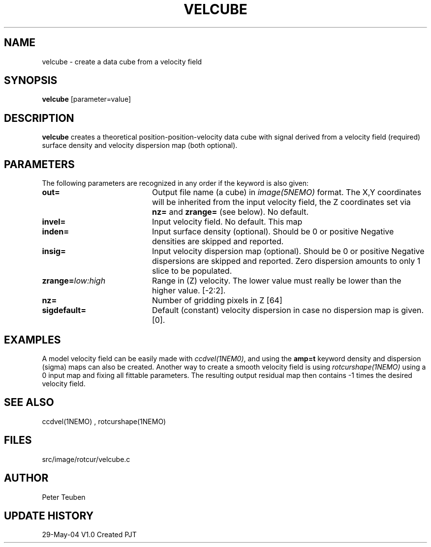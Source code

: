 .TH VELCUBE 1NEMO "29 May 2004"
.SH NAME
velcube \- create a data cube from a velocity field 
.SH SYNOPSIS
\fBvelcube\fP [parameter=value]
.SH DESCRIPTION
\fBvelcube\fP creates a theoretical position-position-velocity
data cube with signal derived from a velocity field (required)
surface density and velocity dispersion map (both optional).
.PP

.SH PARAMETERS
The following parameters are recognized in any order if the keyword
is also given:
.TP 20
\fBout=\fP
Output file name (a cube) in \fIimage(5NEMO)\fP format. 
The X,Y coordinates will be inherited from the input velocity
field, the Z coordinates set via \fBnz=\fP 
and \fBzrange=\fP (see below).
No default.
.TP
\fBinvel=\fP
Input velocity field. No default. This map
.TP
\fBinden=\fP
Input surface density (optional). 
Should be 0 or positive
Negative densities are skipped and reported.
.TP
\fBinsig=\fP
Input velocity dispersion map (optional).
Should be 0 or positive
Negative dispersions are skipped and reported. Zero
dispersion amounts to only 1 slice to be populated.
.TP
\fBzrange=\fP\fIlow:high\fP
Range in (Z) velocity. The lower value must really be lower than the higher
value.  [-2:2].
.TP
\fBnz=\fP
Number of gridding pixels in Z [64]  
.TP
\fBsigdefault=\fP
Default (constant)
velocity dispersion in case no dispersion map is given. [0].
.SH EXAMPLES
A model velocity field can be easily made with \fIccdvel(1NEM0)\fP, and 
using the \fBamp=t\fP keyword density and dispersion (sigma) maps can also
be created. Another way to create a smooth velocity field is using 
\fIrotcurshape(1NEMO)\fP using a 0 input map and fixing all fittable parameters.
The resulting output residual map then contains -1 times the desired
velocity field. 
.SH SEE ALSO
ccdvel(1NEMO) , rotcurshape(1NEMO)
.SH FILES
src/image/rotcur/velcube.c
.SH AUTHOR
Peter Teuben
.SH UPDATE HISTORY
.nf
.ta +1.0i +4.0i
29-May-04	V1.0 Created	PJT
.fi
